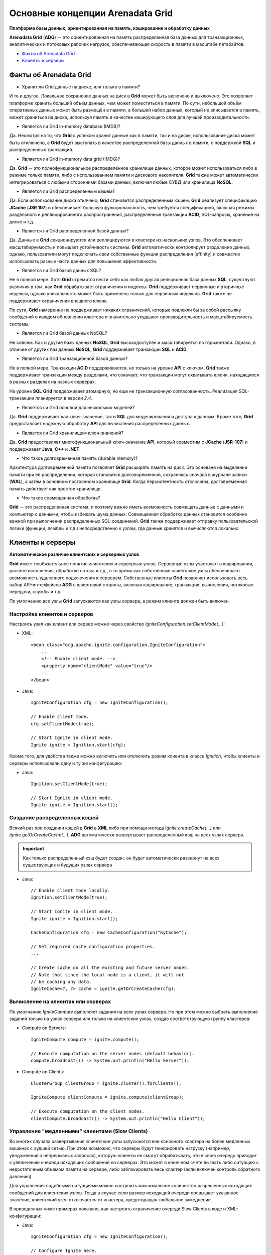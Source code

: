 Основные концепции Arenadata Grid
---------------------------------

**Платформа базы данных, ориентированная на память, кэширование и обработку данных**

**Arenadata Grid** (**ADG**) -- это ориентированная на память распределенная база данных для транзакционных, аналитических и потоковых рабочих  нагрузок, обеспечивающая скорость в памяти в масштабе петабайтов.

+ `Факты об Arenadata Grid`_
+ `Клиенты и серверы`_


Факты об Arenadata Grid
^^^^^^^^^^^^^^^^^^^^^^^

+ Хранит ли Grid данные на диске, или только в памяти?

И то и другое. Локальное сохранение данных на диск в **Grid** может быть включено и выключено. Это позволяет платформе хранить больший объём данных, чем может поместиться в памяти. По сути, небольшой объём оперативных данных может быть размещён в памяти, а больший набор данных, который не вписывается в память, может храниться на диске, используя память в качестве кеширующего слоя для лучшей производительности.

+ Является ли Grid in-memory database (IMDB)?

Да. Несмотря на то, что **Grid** с успехом хранит данные как в памяти, так и на диске, использование диска может быть отключено, а **Grid** будет выступать в качестве распределенной базы данных в памяти, с поддержкой **SQL** и распределенных транзакций.

+ Является ли Grid in-memory data grid (IMDG)?

Да. **Grid** -- это полнофункциональное распределённое хранилище данных, которое может использоваться либо в режиме только памяти, либо с использованием памяти и дискового накопителя. **Grid** также может автоматически интегрироваться с любыми сторонними базами данных, включая любые СУБД или хранилища **NoSQL**.

+ Является ли Grid распределенным кэшем?

Да. Если использование диска отклчено, **Grid** становится распределенным кэшем. **Grid** реализует спецификацию **JCache** (**JSR 107**) и обеспечивает большую функциональность, чем требуется спецификацией, включая режимы раздельного и реплицированного распространения, распределённые транзакции **ACID**, SQL-запросы, хранение на диске и т.д.

+ Является ли Grid распределенной базой данных?

Да. Данные в **Grid** секционируются или реплицируются в кластере из нескольких узлов. Это обеспечивает масштабируемость и повышает устойчивость системы. **Grid** автоматически контролирует разделение данных, однако, пользователи могут подключать свои собственные функции распределения (affinity) и совместно использовать разные части данных для повышения эффективности.

+ Является ли Grid базой данных SQL?

Не в полной мере. Хотя **Grid** стремится вести себя как любая другая реляционная база данных **SQL**, существуют различия в том, как **Grid** обрабатывает ограничения и индексы. **Grid** поддерживает первичные и вторичные индексы, однако уникальность может быть применена только для первичных индексов. **Grid** также не поддерживает ограничения внешнего ключа.

По сути, **Grid** намеренно не поддерживает никаких ограничений, которые повлекли бы за собой рассылку сообщений о каждом обновлении кластера и значительно ухудшают производительность и масштабируемость системы.

+ Является ли Grid базой данных NoSQL?

Не совсем. Как и другие базы данных **NoSQL**, **Grid** высокодоступен и масштабируется по горизонтали. Однако, в отличие от других баз данных **NoSQL**, **Grid** поддерживает транзакции **SQL** и **ACID**.

+ Является ли Grid транзакционной базой данных?

Не в полной мере. Транзакции **ACID** поддерживаются, но только на уровне **API** с ключом. **Grid** также поддерживает транзакции между разделами, что означает, что транзакции могут охватывать ключи, находящиеся в разных разделах на разных серверах.

На уровне **SQL** **Grid** поддерживает атомарную, но еще не транзакционную согласованность. Реализация SQL-транзакции планируется в версии *2.4*.

+ Является ли Grid основой для нескольких моделей?

Да. **Grid** поддерживает как ключ-значение, так и **SQL** для моделирования и доступа к данным. Кроме того, **Grid** предоставляет надежную обработку **API** для вычисления распределенных данных.

+ Является ли Grid хранилищем ключ-значений?

Да. **Grid** предоставляет многофункциональный ключ-значение **API**, который совместим с **JCache** (**JSR-107**) и поддерживает **Java**, **C++** и **.NET**.

+ Что такое долговременная память (durable memory)?

Архитектура долговременной памяти позволяет **Grid** расширять память на диск. Это основано на выделении памяти при ее распределении, которая становится долговоременной, сохраняясь сначала в журнале записи (**WAL**), а затем в основном постоянном хранилище **Grid**. Когда персистентность отключена, долговременная память действует как простое хранилище.

+ Что такое совмещенная обработка?

**Grid** -- это распределенная система, и поэтому важно иметь возможность совмещать данные с данными и компьютер с данными, чтобы избежать шума данных. Совмещенная обработка данных становится особенно важной при выполнении распределенных SQL-соединений. **Grid** также поддерживает отправку пользовательской логики (функции, лямбды и т.д.) непосредственно к узлам, где данные хранятся и вычисляются локально.



Клиенты и серверы
^^^^^^^^^^^^^^^^^

**Автоматическое различие клиентских и серверных узлов**

**Grid** имеет необязательное понятие клиентских и серверных узлов. Серверные узлы участвуют в кэшировании, расчете исполнения, обработке потока и т.д., в то время как собственные клиентские узлы обеспечивают возможность удаленного подключения к серверам. Собственные клиенты **Grid** позволяет использовать весь набор API-интерфейсов **ADG** с клиентской стороны, включая кэширование, транзакции, вычисления, потоковые передачи, службы и т.д.

По умолчанию все узлы **Grid** запускаются как узлы сервера, а режим клиента должен быть включен.


Настройка клиентов и серверов
~~~~~~~~~~~~~~~~~~~~~~~~~~~~~

Настроить узел как клиент или сервер можно через свойство *IgniteConfiguration.setClientMode(...)*:

+ XML:

  ::
  
   <bean class="org.apache.ignite.configuration.IgniteConfiguration">
       ...   
       <!-- Enable client mode. -->
       <property name="clientMode" value="true"/>
       ...
   </bean>

+ Java:

  ::
  
   IgniteConfiguration cfg = new IgniteConfiguration();
   
   // Enable client mode.
   cfg.setClientMode(true);
   
   // Start Ignite in client mode.
   Ignite ignite = Ignition.start(cfg);

Кроме того, для удобства также можно включить или отключить режим клиента в классе *Ignition*, чтобы клиенты и серверы использовали одну и ту же конфигурацию: 

+ Java:

  ::
  
   Ignition.setClientMode(true);
   
   // Start Ignite in client mode.
   Ignite ignite = Ignition.start();


Создание распределенных кэшей
~~~~~~~~~~~~~~~~~~~~~~~~~~~~~

Всякий раз при создании кэшей в **Grid** в **XML** либо при помощи метода *Ignite.createCache(...)* или *Ignite.getOrCreateCache(...)*, **ADG** автоматически развертывает распределенный кэш на всех узлах сервера. 

.. important:: Как только распределенный кэш будет создан, он будет автоматически развернут на всех существующих и будущих узлах сервера

+ Java:

  ::
  
   // Enable client mode locally.
   Ignition.setClientMode(true);
   
   // Start Ignite in client mode.
   Ignite ignite = Ignition.start();
   
   CacheConfiguration cfg = new CacheConfiguration("myCache");
   
   // Set required cache configuration properties.
   ...
   
   // Create cache on all the existing and future server nodes.
   // Note that since the local node is a client, it will not 
   // be caching any data.
   IgniteCache<?, ?> cache = ignite.getOrCreateCache(cfg);


Вычисление на клиентах или серверах
~~~~~~~~~~~~~~~~~~~~~~~~~~~~~~~~~~~

По умолчанию *IgniteCompute* выполняет задания на всех узлах сервера. Но при этом можно выбрать выполнение заданий только на узлах сервера или только на клиентских узлах, создав соответствующую группу кластеров:

+ Compute on Servers:

  ::
  
   IgniteCompute compute = ignite.compute();
   
   // Execute computation on the server nodes (default behavior).
   compute.broadcast(() -> System.out.println("Hello Server"));

+ Compute on Clients:

  ::
  
   ClusterGroup clientGroup = ignite.cluster().forClients();
   
   IgniteCompute clientCompute = ignite.compute(clientGroup);
   
   // Execute computation on the client nodes.
   clientCompute.broadcast(() -> System.out.println("Hello Client"));


Управление "медленными" клиентами (Slow Clients)
~~~~~~~~~~~~~~~~~~~~~~~~~~~~~~~~~~~~~~~~~~~~~~

Во многих случаях развертывания клиентские узлы запускаются вне основного кластера на более медленных машинах с худшей сетью. При этом возможно, что серверы будут генерировать нагрузку (например, уведомления о непрерывных запросах), которую клиенты не смогут обрабатывать, что в свою очередь приводит к увеличению очереди исходящих сообщений на серверах. Это может в конечном счете вызвать либо ситуацию с недостаточным объемом памяти на сервере, либо заблокировать весь кластер (если включен контроль обратного давления).

Для управления подобными ситуациями можно настроить максимальное количество разрешенных исходящих сообщений для клиентских узлов. Тогда в случае если размер исходящей очереди превышает указанное значение, клиентский узел отключается от кластера, предотвращая глобальное замедление.

В приведенных ниже примерах показано, как настроить ограничение очереди Slow Clients в коде и XML-конфигурации:

+ Java:

  ::
  
   IgniteConfiguration cfg = new IgniteConfiguration();
   
   // Configure Ignite here.
   
   TcpCommunicationSpi commSpi = new TcpCommunicationSpi();
   commSpi.setSlowClientQueueLimit(1000);
   
   cfg.setCommunicationSpi(commSpi);

+ XML:

  ::
  
   <bean id="grid.cfg" class="org.apache.ignite.configuration.IgniteConfiguration">
     <!-- Configure Ignite here. -->
     
     <property name="communicationSpi">
       <bean class="org.apache.ignite.spi.communication.tcp.TcpCommunicationSpi">
         <property name="slowClientQueueLimit" value="1000"/>
       </bean>
     </property>
   </bean>


Повторное подключение клиента
~~~~~~~~~~~~~~~~~~~~~~~~~~~~~

Клиентские узлы могут быть отключены от кластера в нескольких случаях:

+ Когда клиентский узел не может восстановить соединение с узлом сервера из-за сетевых проблем;
+ Соединение с узлом сервера нарушено в течение некоторого времени; клиентский узел может восстановить соединение с сервером, но сервер уже удалил клиентский узел, так как не получал сигнал;
+ "Медленные" клиенты могут быть отброшены узлами сервера.

Когда клиент устанавливает отключение от кластера, он присваивает узлу новый идентификатор "id" и пытается подключиться к кластеру. Важно знать, что это имеет побочный эффект - свойство "id" локального *ClusterNode* изменится в случае повторного подключения клиента. Это означает, что может быть затронута любая логика приложения, основанная на значении "id".

Пока клиент находится в отключенном состоянии, и выполняется попытка повторного подключения, API-интерфейс **Grid** генерирует специальное исключение - *IgniteClientDisconnectedException*. Это исключение обеспечивает *future*, которое будет завершено при повторном подключении клиента к кластеру (API-интерфейс *IgniteCache* выдает *CacheException*, у которого в этом случае *IgniteClientDisconnectedException*). Это *future* можно также получить с помощью метода *IgniteCluster.clientReconnectFuture()*.

Кроме того, для повторного подключения клиента существуют специальные события (эти события являются локальными, то есть они запускаются только на клиентском узле):

+ *EventType.EVT_CLIENT_NODE_DISCONNECTED*
+ *EventType.EVT_CLIENT_NODE_RECONNECTED*

В следующем примере показано, как использовать *IgniteClientDisconnectedException*:

+ Compute:

  ::
  
   IgniteCompute compute = ignite.compute();
   
   while (true) {
       try {
           compute.run(job);
       }
       catch (IgniteClientDisconnectedException e) {
           e.reconnectFuture().get(); // Wait for reconnection.
   
           // Can proceed and use the same IgniteCompute instance.
       }
   }

+ Cache:

  ::
  
   IgniteCache cache = ignite.getOrCreateCache(new CacheConfiguration<>());
   
   while (true) {
     try {
       cache.put(key, val);
     }
     catch (CacheException e) {
       if (e.getCause() instanceof IgniteClientDisconnectedException) {
         IgniteClientDisconnectedException cause =
           (IgniteClientDisconnectedException)e.getCause();
   
         cause.reconnectFuture().get(); // Wait for reconnection.
   
         // Can proceed and use the same IgniteCache instance.
       }
     }
   }


Автоматическое повторное подключение клиента можно отключить с помощью свойства *clientReconnectDisabled* на *TcpDiscoverySpi*. Если переподключение отключено, клиентский узел останавливается.

+ Java:

  ::
  
   IgniteConfiguration cfg = new IgniteConfiguration();
   
   // Configure Ignite here.
   
   TcpDiscoverySpi discoverySpi = new TcpDiscoverySpi();
   
   discoverySpi.setClientReconnectDisabled(true);
   
   cfg.setDiscoverySpi(discoverySpi);


Принудительный режим сервера на клиентских узлах
~~~~~~~~~~~~~~~~~~~~~~~~~~~~~~~~~~~~~~~~~~~~~~~~

Для запуска клиентских узлов требуются активные серверные узлы.

Однако, чтобы запустить клиентский узел без запущенного узла сервера, можно принудительно выполнить режим сервера на клиентских узлах следующим образом:

+ Java:

  ::
  
   IgniteConfiguration cfg = new IgniteConfiguration();
   
   cfg.setClientMode(true);
   
   // Configure Ignite here.
   
   TcpDiscoverySpi discoverySpi = new TcpDiscoverySpi();
   
   discoverySpi.setForceServerMode(true);
   
   cfg.setDiscoverySpi(discoverySpi);

В этом случае запуск будет происходить так, как если бы все узлы были активными узлами сервера. При этом все адреса, используемые **SPI** запуск на всех узлах, должны быть взаимно достижимы.


